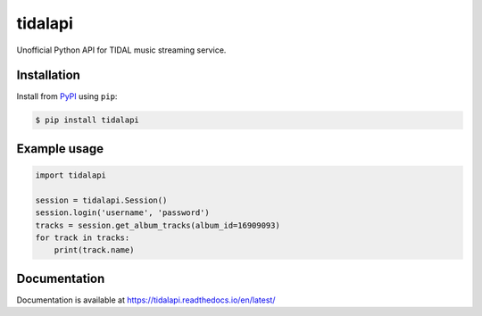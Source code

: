 tidalapi
========

.. image:: https://img.shields.io/pypi/v/tidalapi.svg
    :target: https://pypi.org/project/tidalapi

.. image:: https://readthedocs.org/projects/tidalapi/badge/?version=latest
    :target: https://tidalapi.readthedocs.io/en/latest/

Unofficial Python API for TIDAL music streaming service.


Installation
------------

Install from `PyPI <https://pypi.python.org/pypi/tidalapi/>`_ using ``pip``:

.. code-block:: bash

    $ pip install tidalapi



Example usage
-------------

.. code-block:: python

    import tidalapi

    session = tidalapi.Session()
    session.login('username', 'password')
    tracks = session.get_album_tracks(album_id=16909093)
    for track in tracks:
        print(track.name)


Documentation
-------------

Documentation is available at https://tidalapi.readthedocs.io/en/latest/
